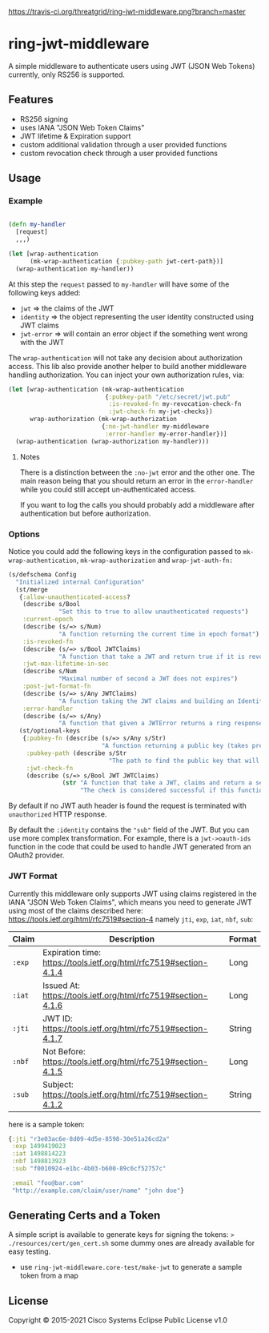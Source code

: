 [[https://travis-ci.org/threatgrid/ring-jwt-middleware][https://travis-ci.org/threatgrid/ring-jwt-middleware.png?branch=master]]

* ring-jwt-middleware

A simple middleware to authenticate users using JWT (JSON Web Tokens)
currently, only RS256 is supported.

** Features

- RS256 signing
- uses IANA "JSON Web Token Claims"
- JWT lifetime & Expiration support
- custom additional validation through a user provided functions
- custom revocation check through a user provided functions

** Usage


*** Example

#+begin_src clojure

(defn my-handler
  [request]
  ,,,)

(let [wrap-authentication
      (mk-wrap-authentication {:pubkey-path jwt-cert-path})]
  (wrap-authentication my-handler))
#+end_src

At this step the ~request~ passed to ~my-handler~ will have some of the following keys added:

- ~jwt~ => the claims of the JWT
- ~identity~ => the object representing the user identity constructed using JWT claims
- ~jwt-error~ => will contain an error object if the something went wrong with the JWT

The ~wrap-authentication~ will not take any decision about authorization access.
This lib also provide another helper to build another middleware handling
authorization.
You can inject your own authorization rules, via:

#+begin_src clojure
(let [wrap-authentication (mk-wrap-authentication
                           {:pubkey-path "/etc/secret/jwt.pub"
                            :is-revoked-fn my-revocation-check-fn
                            :jwt-check-fn my-jwt-checks})
      wrap-authorization (mk-wrap-authorization
                          {:no-jwt-handler my-middleware
                           :error-handler my-error-handler})]
  (wrap-authentication (wrap-authorization my-handler)))
#+end_src

**** Notes

There is a distinction between the ~:no-jwt~ error and the other one.
The main reason being that you should return an error in the ~error-handler~
while you could still accept un-authenticated access.

If you want to log the calls you should probably add a middleware after
authentication but before authorization.

*** Options

Notice you could add the following keys in the configuration passed to ~mk-wrap-authentication~, ~mk-wrap-authorization~ and ~wrap-jwt-auth-fn:~

#+begin_src clojure
(s/defschema Config
  "Initialized internal Configuration"
  (st/merge
   {:allow-unauthenticated-access?
    (describe s/Bool
              "Set this to true to allow unauthenticated requests")
    :current-epoch
    (describe (s/=> s/Num)
              "A function returning the current time in epoch format")
    :is-revoked-fn
    (describe (s/=> s/Bool JWTClaims)
              "A function that take a JWT and return true if it is revoked")
    :jwt-max-lifetime-in-sec
    (describe s/Num
              "Maximal number of second a JWT does not expires")
    :post-jwt-format-fn
    (describe (s/=> s/Any JWTClaims)
              "A function taking the JWT claims and building an Identity object suitable for your needs")
    :error-handler
    (describe (s/=> s/Any)
              "A function that given a JWTError returns a ring response.")}
   (st/optional-keys
    {:pubkey-fn (describe (s/=> s/Any s/Str)
                          "A function returning a public key (takes precedence over pubkey-path)")
     :pubkey-path (describe s/Str
                            "The path to find the public key that will be used to check the JWT signature")
     :jwt-check-fn
     (describe (s/=> s/Bool JWT JWTClaims)
               (str "A function that take a JWT, claims and return a sequence of string containing errors."
                    "The check is considered successful if this function returns nil, or a sequence containing only nil values."))})))
#+end_src

By default if no JWT auth header is found the request is terminated with
=unauthorized= HTTP response.

By default the ~:identity~ contains the ~"sub"~ field of the JWT. But you can
use more complex transformation. For example, there is a =jwt->oauth-ids=
function in the code that could be used to handle JWT generated from an OAuth2
provider.

*** JWT Format

Currently this middleware only supports JWT using claims registered in the IANA "JSON Web Token Claims",
which means you need to generate JWT using most of the claims described here: https://tools.ietf.org/html/rfc7519#section-4
namely =jti=, =exp=, =iat=, =nbf=, =sub=:

| Claim  | Description                                                        | Format |
|--------+--------------------------------------------------------------------+--------|
| =:exp= | Expiration time: https://tools.ietf.org/html/rfc7519#section-4.1.4 | Long   |
| =:iat= | Issued At: https://tools.ietf.org/html/rfc7519#section-4.1.6       | Long   |
| =:jti= | JWT ID: https://tools.ietf.org/html/rfc7519#section-4.1.7          | String |
| =:nbf= | Not Before: https://tools.ietf.org/html/rfc7519#section-4.1.5      | Long   |
| =:sub= | Subject: https://tools.ietf.org/html/rfc7519#section-4.1.2         | String |

here is a sample token:

#+BEGIN_SRC clojure
{:jti "r3e03ac6e-8d09-4d5e-8598-30e51a26cd2a"
 :exp 1499419023
 :iat 1498814223
 :nbf 1498813923
 :sub "f0010924-e1bc-4b03-b600-89c6cf52757c"

 :email "foo@bar.com"
 "http://example.com/claim/user/name" "john doe"}
#+END_SRC

** Generating Certs and a Token

A simple script is available to generate keys for signing the tokens:
=> ./resources/cert/gen_cert.sh=
some dummy ones are already available for easy testing.

- use =ring-jwt-middleware.core-test/make-jwt= to generate a sample token from a map

** License

Copyright © 2015-2021 Cisco Systems
Eclipse Public License v1.0
